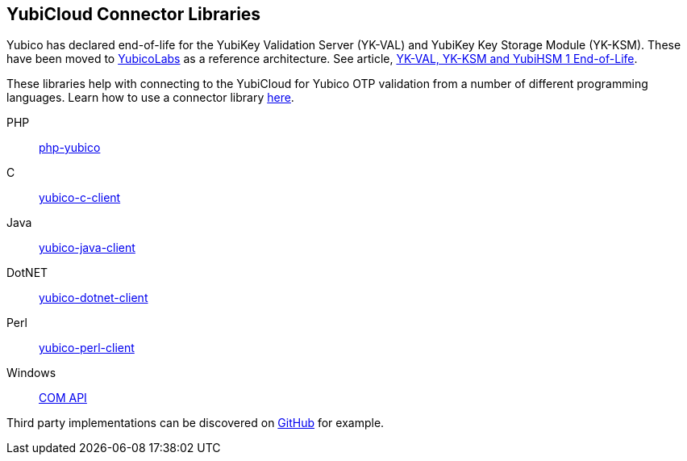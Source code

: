 == YubiCloud Connector Libraries

[Note]
======
Yubico has declared end-of-life for the YubiKey Validation Server (YK-VAL) and YubiKey Key Storage Module (YK-KSM). These have been moved to link://github.com/YubicoLabs/yubikey-ksm[YubicoLabs] as a reference architecture. See article, link://support.yubico.com/hc/en-us/articles/360021227000[YK-VAL, YK-KSM and YubiHSM 1 End-of-Life].
======

These libraries help with connecting to the YubiCloud for Yubico OTP validation from a number of different programming languages. Learn how to use a connector library link:/OTP/Libraries/Using_a_library.html[here].

PHP:: link:/php-yubico/[php-yubico]
C:: link:/yubico-c-client/[yubico-c-client]
Java:: link:/yubico-java-client/[yubico-java-client]
DotNET:: link:/yubico-dotnet-client/[yubico-dotnet-client]
Perl:: link:/yubico-perl-client/[yubico-perl-client]
Windows:: link:/windows-apis[COM API]

Third party implementations can be discovered on link:https://github.com/search?q=yubico+client[GitHub] for example.
